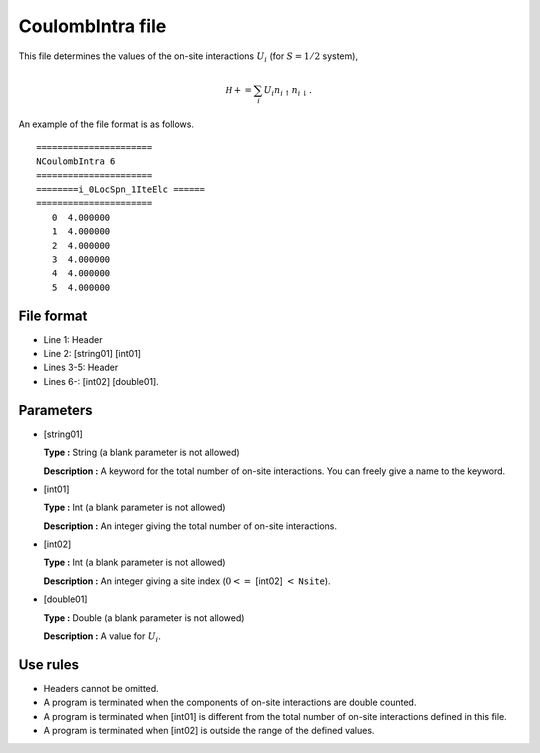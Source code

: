 .. highlight:: none

CoulombIntra file
-----------------

This file determines the values of the on-site interactions :math:`U_i`
(for :math:`S=1/2` system),

.. math::

   {\mathcal H}+=\sum_{i}U_i n_ {i \uparrow}n_{i \downarrow}.

An example of the file format is as follows.

::

    ====================== 
    NCoulombIntra 6  
    ====================== 
    ========i_0LocSpn_1IteElc ====== 
    ====================== 
       0  4.000000
       1  4.000000
       2  4.000000
       3  4.000000
       4  4.000000
       5  4.000000

.. _file_format_6:

File format
~~~~~~~~~~~

*  Line 1: Header

*  Line 2: [string01] [int01]

*  Lines 3-5: Header

*  Lines 6-: [int02] [double01].

.. _parameters_6:

Parameters
~~~~~~~~~~

*  [string01]

   **Type :** String (a blank parameter is not allowed)

   **Description :** A keyword for the total number of on-site
   interactions. You can freely give a name to the keyword.

*  [int01]

   **Type :** Int (a blank parameter is not allowed)

   **Description :** An integer giving the total number of on-site
   interactions.

*  [int02]

   **Type :** Int (a blank parameter is not allowed)

   **Description :** An integer giving a site index
   (:math:`0<=` [int02] :math:`<` ``Nsite``).

*  [double01]

   **Type :** Double (a blank parameter is not allowed)

   **Description :** A value for :math:`U_i`.

.. _use_rules_6:

Use rules
~~~~~~~~~

*  Headers cannot be omitted.

*  A program is terminated when the components of on-site interactions
   are double counted.

*  A program is terminated when [int01] is different
   from the total number of on-site interactions defined in this file.

*  A program is terminated when [int02] is outside
   the range of the defined values.

.. raw:: latex

   \newpage